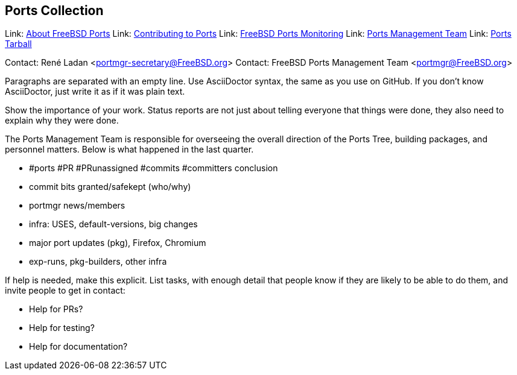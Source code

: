 == Ports Collection

Link: link:https://www.FreeBSD.org/ports/[About FreeBSD Ports]
Link: link:https://docs.freebsd.org/en/articles/contributing/ports-contributing/[Contributing to Ports]
Link: link:http://portsmon.freebsd.org/[FreeBSD Ports Monitoring]
Link: link:https://www.freebsd.org/portmgr/[Ports Management Team]
Link: link:http://ftp.freebsd.org/pub/FreeBSD/ports/ports/[Ports Tarball]

Contact: René Ladan <portmgr-secretary@FreeBSD.org>  
Contact: FreeBSD Ports Management Team <portmgr@FreeBSD.org>  

Paragraphs are separated with an empty line. Use AsciiDoctor syntax, the same as you use on GitHub.
If you don't know AsciiDoctor, just write it as if it was plain text.

Show the importance of your work.
Status reports are not just about telling everyone that things were done, they also need to explain why they were done.

The Ports Management Team is responsible for overseeing the overall direction of the Ports Tree, building packages, and personnel matters.
Below is what happened in the last quarter.

* #ports #PR #PRunassigned #commits #committers conclusion
* commit bits granted/safekept (who/why)
* portmgr news/members
* infra: USES, default-versions, big changes
* major port updates (pkg), Firefox, Chromium
* exp-runs, pkg-builders, other infra

If help is needed, make this explicit.
List tasks, with enough detail that people know if they are likely to be able to do them, and invite people to get in contact:

* Help for PRs?
* Help for testing?
* Help for documentation?
